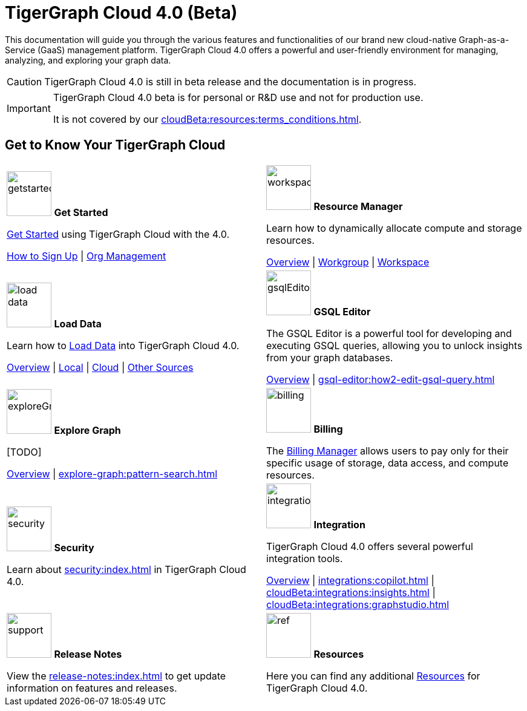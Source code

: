 = TigerGraph Cloud 4.0 (Beta)
:experimental:
:page-aliases: cloud-overview.adoc

This documentation will guide you through the various features and functionalities of our brand new cloud-native Graph-as-a-Service (GaaS) management platform.
TigerGraph Cloud 4.0 offers a powerful and user-friendly environment for managing, analyzing, and exploring your graph data.

//pass:[<abbr title="Define User Friendly">ToolTip Practice</abbr>]

//:tooltip: pass:[<span class="tooltip" data-tooltip="This is a tooltip text">Hover over this text</span>]

//{tooltip}

[CAUTION]
====
TigerGraph Cloud 4.0 is still in beta release and the documentation is in progress.
====

[IMPORTANT]
====
TigerGraph Cloud 4.0 beta is  for personal or R&D use and not for production use.

It is not covered by our xref:cloudBeta:resources:terms_conditions.adoc[].
====

////
3/18/2024: CoPilot is available now in Alpha (v0.0.1).
It uses a Large Language Model (LLM) to convert your question into a function call, which is then executed on the graph in TigerGraph.
We would love to hear your feedback to keep improving it so that it could bring more value to you.
If you are trying it out, it would be helpful if you could fill out this sign up form so we can keep track of it (no spam, promised).
And if you would just like to provide the feedback, please feel free to fill out this short survey after you have played with CoPilot.

Thank you for your interest and support!
////

== Get to Know Your TigerGraph Cloud

[.home-card,cols="2",grid=none,frame=none, separator=¦]
|===
¦
image:getstarted-homecard.png[alt=getstarted,width=74,height=74]
*Get Started*

xref:cloudBeta:get-started:index.adoc[Get Started] using TigerGraph Cloud with the 4.0.

xref:get-started:how2-signup.adoc[How to Sign Up] |
xref:administration:organization-management.adoc[Org Management]

¦
image:insights.png[alt=workspace,width=74,height=74]
*Resource Manager*

Learn  how to dynamically allocate compute and storage resources.

xref:resource-manager:index.adoc[Overview] |
xref:resource-manager:workgroup.adoc[Workgroup] |
xref:resource-manager:workspaces/workspace.adoc[Workspace]

¦
image:DataLoading-Homecard.png[alt=load data,width=74,height=74]
*Load Data*

Learn how to xref:load-data:index.adoc[Load Data] into TigerGraph Cloud 4.0.

xref:load-data:index.adoc[Overview] |
xref:load-data:load-from-local.adoc[Local] |
xref:load-data:load-from-cloud.adoc[Cloud] |
xref:load-data:load-from-other-sources.adoc[Other Sources]
¦
image:schema-homecard.png[alt=gsqlEditor,width=74,height=74]
*GSQL Editor*

The GSQL Editor is a powerful tool for developing and executing GSQL queries, allowing you to unlock insights from your graph databases.

xref:gsql-editor:index.adoc[Overview] | xref:gsql-editor:how2-edit-gsql-query.adoc[]
¦
image:TG_Icon_Library-218.png[alt=exploreGraph,width=74,height=74]
*Explore Graph*

[TODO]

xref:explore-graph:index.adoc[Overview] |
xref:explore-graph:pattern-search.adoc[]

¦
image:billing-homecard.png[alt=billing,width=74,height=74]
*Billing*

The xref:billing-manager:index.adoc[Billing Manager] allows users to pay only for their specific usage of storage, data access, and compute resources.

//xref:billing-manager:index.adoc[Overview]
¦
image:security-homecard.png[alt=security,width=74,height=74]
*Security*

Learn about xref:security:index.adoc[] in TigerGraph Cloud 4.0.

¦
image:ArchtectureOverview-homecard.png[alt=integration,width=74,height=74]
*Integration*

TigerGraph Cloud 4.0 offers several powerful integration tools.

xref:integrations:index.adoc[Overview] |
xref:integrations:copilot.adoc[] |
xref:cloudBeta:integrations:insights.adoc[] |
xref:cloudBeta:integrations:graphstudio.adoc[]
¦
image:documentation-homecard.png[alt=support,width=74,height=74]
*Release Notes*

View the xref:release-notes:index.adoc[] to get update information on features and releases.

¦
image:referece-homecard.png[alt=ref,width=74,height=74]
*Resources*

Here you can find any additional xref:resources:index.adoc[Resources] for TigerGraph Cloud 4.0.

¦
|===